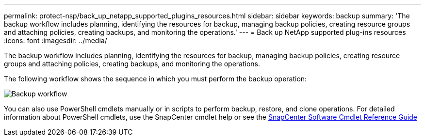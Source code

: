 ---
permalink: protect-nsp/back_up_netapp_supported_plugins_resources.html
sidebar: sidebar
keywords: backup
summary: 'The backup workflow includes planning, identifying the resources for backup, managing backup policies, creating resource groups and attaching policies, creating backups, and monitoring the operations.'
---
= Back up NetApp supported plug-ins resources
:icons: font
:imagesdir: ../media/

[.lead]
The backup workflow includes planning, identifying the resources for backup, managing backup policies, creating resource groups and attaching policies, creating backups, and monitoring the operations.

The following workflow shows the sequence in which you must perform the backup operation:

image::../media/scc_backup_workflow.png[Backup workflow]

You can also use PowerShell cmdlets manually or in scripts to perform backup, restore, and clone operations. For detailed information about PowerShell cmdlets, use the SnapCenter cmdlet help or see the https://library.netapp.com/ecm/ecm_download_file/ECMLP3323469[SnapCenter Software Cmdlet Reference Guide]
